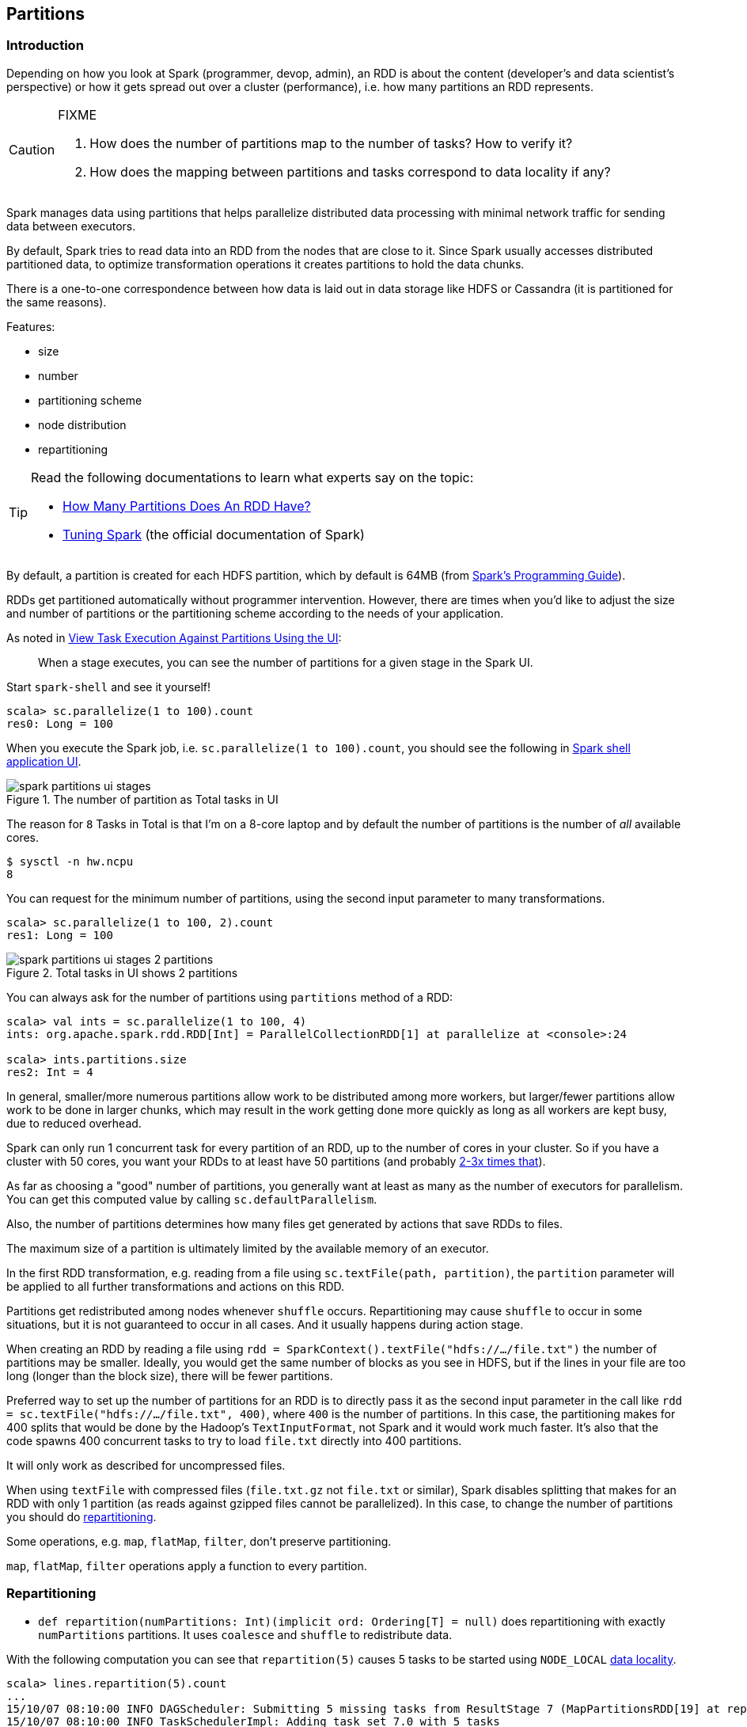 == Partitions

=== Introduction

Depending on how you look at Spark (programmer, devop, admin), an RDD is about the content (developer's and data scientist's perspective) or how it gets spread out over a cluster (performance), i.e. how many partitions an RDD represents.

[CAUTION]
====
FIXME

1. How does the number of partitions map to the number of tasks? How to verify it?
1. How does the mapping between partitions and tasks correspond to data locality if any?
====

Spark manages data using partitions that helps  parallelize distributed data processing with minimal network traffic for sending data between executors.

By default, Spark tries to read data into an RDD from the nodes that are close to it. Since Spark usually accesses distributed partitioned data, to optimize transformation operations it creates partitions to hold the data chunks.

There is a one-to-one correspondence between how data is laid out in data storage like HDFS or Cassandra (it is partitioned for the same reasons).

Features:

* size
* number
* partitioning scheme
* node distribution
* repartitioning

[TIP]
====
Read the following documentations to learn what experts say on the topic:

* https://databricks.gitbooks.io/databricks-spark-knowledge-base/content/performance_optimization/how_many_partitions_does_an_rdd_have.html[How Many Partitions Does An RDD Have?]
* https://spark.apache.org/docs/latest/tuning.html[Tuning Spark] (the official documentation of Spark)
====

By default, a partition is created for each HDFS partition, which by default is 64MB (from http://spark.apache.org/docs/latest/programming-guide.html#external-datasets[Spark's Programming Guide]).

RDDs get partitioned automatically without programmer intervention. However, there are times when you'd like to adjust the size and number of partitions or the partitioning scheme according to the needs of your application.

As noted in https://github.com/databricks/spark-knowledgebase/blob/master/performance_optimization/how_many_partitions_does_an_rdd_have.md#view-task-execution-against-partitions-using-the-ui[View Task Execution Against Partitions Using the UI]:

> When a stage executes, you can see the number of partitions for a given stage in the Spark UI.

Start `spark-shell` and see it yourself!

```
scala> sc.parallelize(1 to 100).count
res0: Long = 100
```

When you execute the Spark job, i.e. `sc.parallelize(1 to 100).count`, you should see the following in http://localhost:4040/jobs[Spark shell application UI].

.The number of partition as Total tasks in UI
image::images/spark-partitions-ui-stages.png[]

The reason for `8` Tasks in Total is that I'm on a 8-core laptop and by default the number of partitions is the number of _all_ available cores.

```
$ sysctl -n hw.ncpu
8
```

You can request for the minimum number of partitions, using the second input parameter to many transformations.

```
scala> sc.parallelize(1 to 100, 2).count
res1: Long = 100
```

.Total tasks in UI shows 2 partitions
image::images/spark-partitions-ui-stages-2-partitions.png[]

You can always ask for the number of partitions using `partitions` method of a RDD:

```
scala> val ints = sc.parallelize(1 to 100, 4)
ints: org.apache.spark.rdd.RDD[Int] = ParallelCollectionRDD[1] at parallelize at <console>:24

scala> ints.partitions.size
res2: Int = 4
```

In general, smaller/more numerous partitions allow work to be distributed among more workers, but larger/fewer partitions allow work to be done in larger chunks,  which may result in the work getting done more quickly as long as all workers are kept busy, due to reduced overhead.

Spark can only run 1 concurrent task for every partition of an RDD, up to the number of cores in your cluster. So if you have a cluster with 50 cores, you want your RDDs to at least have 50 partitions (and probably http://spark.apache.org/docs/latest/tuning.html#level-of-parallelism[2-3x times that]).

As far as choosing a "good" number of partitions, you generally want at least as many as the number of executors for parallelism. You can get this computed value by calling `sc.defaultParallelism`.

Also, the number of partitions determines how many files get generated by actions that save RDDs to files.

The maximum size of a partition is ultimately limited by the available memory of an executor.

In the first RDD transformation, e.g. reading from a file using `sc.textFile(path, partition)`, the `partition` parameter will be applied to all further transformations and actions on this RDD.

Partitions get redistributed among nodes whenever `shuffle` occurs. Repartitioning may cause `shuffle` to occur in some situations,  but it is not guaranteed to occur in all cases. And it usually happens during action stage.

When creating an RDD by reading a file using `rdd = SparkContext().textFile("hdfs://.../file.txt")` the number of partitions may be smaller. Ideally, you would get the same number of blocks as you see in HDFS, but if the lines in your file are too long (longer than the block size), there will be fewer partitions.

Preferred way to set up the number of partitions for an RDD is to directly pass it as the second input parameter in the call like `rdd = sc.textFile("hdfs://.../file.txt", 400)`, where `400` is the number of partitions. In this case, the partitioning makes for 400 splits that would be done by the Hadoop's `TextInputFormat`, not Spark and it would work much faster. It's also that the code spawns 400 concurrent tasks to try to load `file.txt` directly into 400 partitions.

It will only work as described for uncompressed files.

When using `textFile` with compressed files (`file.txt.gz` not `file.txt` or similar), Spark disables splitting that makes for an RDD with only 1 partition (as reads against gzipped files cannot be parallelized). In this case, to change the number of partitions you should do <<repartitioning, repartitioning>>.

Some operations, e.g. `map`, `flatMap`, `filter`, don't preserve partitioning.

`map`, `flatMap`, `filter` operations apply a function to every partition.

=== [[repartitioning]]Repartitioning

* `def repartition(numPartitions: Int)(implicit ord: Ordering[T] = null)` does repartitioning with exactly `numPartitions` partitions. It uses `coalesce` and `shuffle` to redistribute data.

With the following computation you can see that `repartition(5)` causes 5 tasks to be started using `NODE_LOCAL` link:spark-data-locality.adoc[data locality].

```
scala> lines.repartition(5).count
...
15/10/07 08:10:00 INFO DAGScheduler: Submitting 5 missing tasks from ResultStage 7 (MapPartitionsRDD[19] at repartition at <console>:27)
15/10/07 08:10:00 INFO TaskSchedulerImpl: Adding task set 7.0 with 5 tasks
15/10/07 08:10:00 INFO TaskSetManager: Starting task 0.0 in stage 7.0 (TID 17, localhost, partition 0,NODE_LOCAL, 2089 bytes)
15/10/07 08:10:00 INFO TaskSetManager: Starting task 1.0 in stage 7.0 (TID 18, localhost, partition 1,NODE_LOCAL, 2089 bytes)
15/10/07 08:10:00 INFO TaskSetManager: Starting task 2.0 in stage 7.0 (TID 19, localhost, partition 2,NODE_LOCAL, 2089 bytes)
15/10/07 08:10:00 INFO TaskSetManager: Starting task 3.0 in stage 7.0 (TID 20, localhost, partition 3,NODE_LOCAL, 2089 bytes)
15/10/07 08:10:00 INFO TaskSetManager: Starting task 4.0 in stage 7.0 (TID 21, localhost, partition 4,NODE_LOCAL, 2089 bytes)
...
```

You can see a change after executing `repartition(1)` causes 2 tasks to be started using `PROCESS_LOCAL` link:spark-data-locality.adoc[data locality].

```
scala> lines.repartition(1).count
...
15/10/07 08:14:09 INFO DAGScheduler: Submitting 2 missing tasks from ShuffleMapStage 8 (MapPartitionsRDD[20] at repartition at <console>:27)
15/10/07 08:14:09 INFO TaskSchedulerImpl: Adding task set 8.0 with 2 tasks
15/10/07 08:14:09 INFO TaskSetManager: Starting task 0.0 in stage 8.0 (TID 22, localhost, partition 0,PROCESS_LOCAL, 2058 bytes)
15/10/07 08:14:09 INFO TaskSetManager: Starting task 1.0 in stage 8.0 (TID 23, localhost, partition 1,PROCESS_LOCAL, 2058 bytes)
...
```

Please note that Spark disables splitting for compressed files and creates RDDs with only 1 partition. In such cases, it's helpful to use `sc.textFile('demo.gz')` and do repartitioning using `rdd.repartition(100)` as follows:

```
rdd = sc.textFile('demo.gz')
rdd = rdd.repartition(100)
```

With the lines, you end up with `rdd` to be exactly 100 partitions of roughly equal in size.

* `rdd.repartition(N)` does a `shuffle` to split data to match `N`
** partitioning is done on round robin basis

TIP: If partitioning scheme doesn't work for you, you can write your own custom partitioner.

TIP: It's useful to get familiar with https://hadoop.apache.org/docs/current/api/org/apache/hadoop/mapred/TextInputFormat.html[Hadoop's TextInputFormat].

=== coalesce

The `coalesce` function is used to change the number of partitions depending on the second boolean input parameter.

=== PairRDDFunctions - groupByKey, reduceByKey, partitionBy

You may want to look at the number of partitions from another angle.

It may often not be important to have a given number of partitions upfront (at RDD creation time upon link:spark-data-sources.adoc[loading data from data sources]), so only "regrouping" the data by key after it is an RDD might be...the key (_pun not intended_).

You can use `groupByKey` or another `PairRDDFunctions` method to have a key in one processing flow.

You could use `partitionBy` that is available for RDDs to be RDDs of tuples, i.e. `PairRDD`:

```
rdd.keyBy(_.kind)
  .partitionBy(new HashPartitioner(PARTITIONS))
  .foreachPartition(...)
```

Think of situations where `kind` has low cardinality or highly skewed distribution and using the technique for partitioning might be not an optimal solution.

You could do as follows:

```
rdd.keyBy(_.kind).reduceByKey(....)
```

or `mapValues` or plenty of other solutions. _FIXME, man_.
